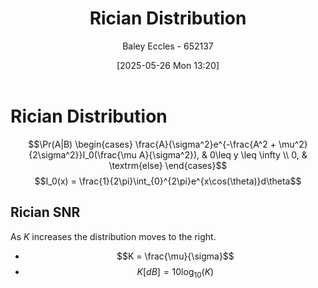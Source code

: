 :PROPERTIES:
:ID:       781fb64b-2931-4b73-b490-bc2170dbdfb6
:END:
#+title: Rician Distribution
#+date: [2025-05-26 Mon 13:20]
#+AUTHOR: Baley Eccles - 652137
#+STARTUP: latexpreview

* Rician Distribution
\[\Pr(A|B) \begin{cases}
\frac{A}{\sigma^2}e^{-\frac{A^2 + \mu^2}{2\sigma^2}}I_0(\frac{\mu A}{\sigma^2}), & 0\leq y \leq \infty \\
0, & \textrm{else}
\end{cases}\]
\[I_0(x) = \frac{1}{2\pi}\int_{0}^{2\pi}e^{x\cos(\theta)}d\theta\]


** Rician SNR
As $K$ increases the distribution moves to the right.
 - \[K = \frac{\mu}{\sigma}\]
 - \[K[dB] = 10\log_{10}(K)\]

